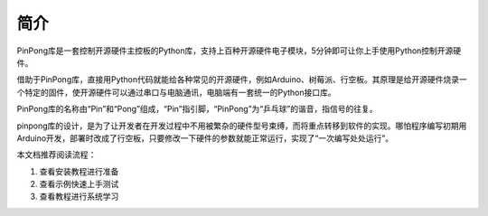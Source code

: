 ========
简介
========
 
PinPong库是一套控制开源硬件主控板的Python库，支持上百种开源硬件电子模块，5分钟即可让你上手使用Python控制开源硬件。

借助于PinPong库，直接用Python代码就能给各种常见的开源硬件，例如Arduino、树莓派、行空板。其原理是给开源硬件烧录一个特定的固件，使开源硬件可以通过串口与电脑通讯，电脑端有一套统一的Python接口库。

PinPong库的名称由“Pin”和“Pong”组成，“Pin”指引脚，“PinPong”为“乒乓球”的谐音，指信号的往复。

pinpong库的设计，是为了让开发者在开发过程中不用被繁杂的硬件型号束缚，而将重点转移到软件的实现。哪怕程序编写初期用Arduino开发，部署时改成了行空板，只要修改一下硬件的参数就能正常运行，实现了“一次编写处处运行”。

.. 注意:: 当前PinPong库正在快速更新中，已支持Arduino系列uno、leonardo、mega2560，ESP32系列掌控板(handpy)，micro:bit(microbit)，Linux系列行空板(unihiker)，树莓派传感器支持50+，其他主控板及更多扩展库将逐步支持。


本文档推荐阅读流程：

#. 查看安装教程进行准备
#. 查看示例快速上手测试
#. 查看教程进行系统学习